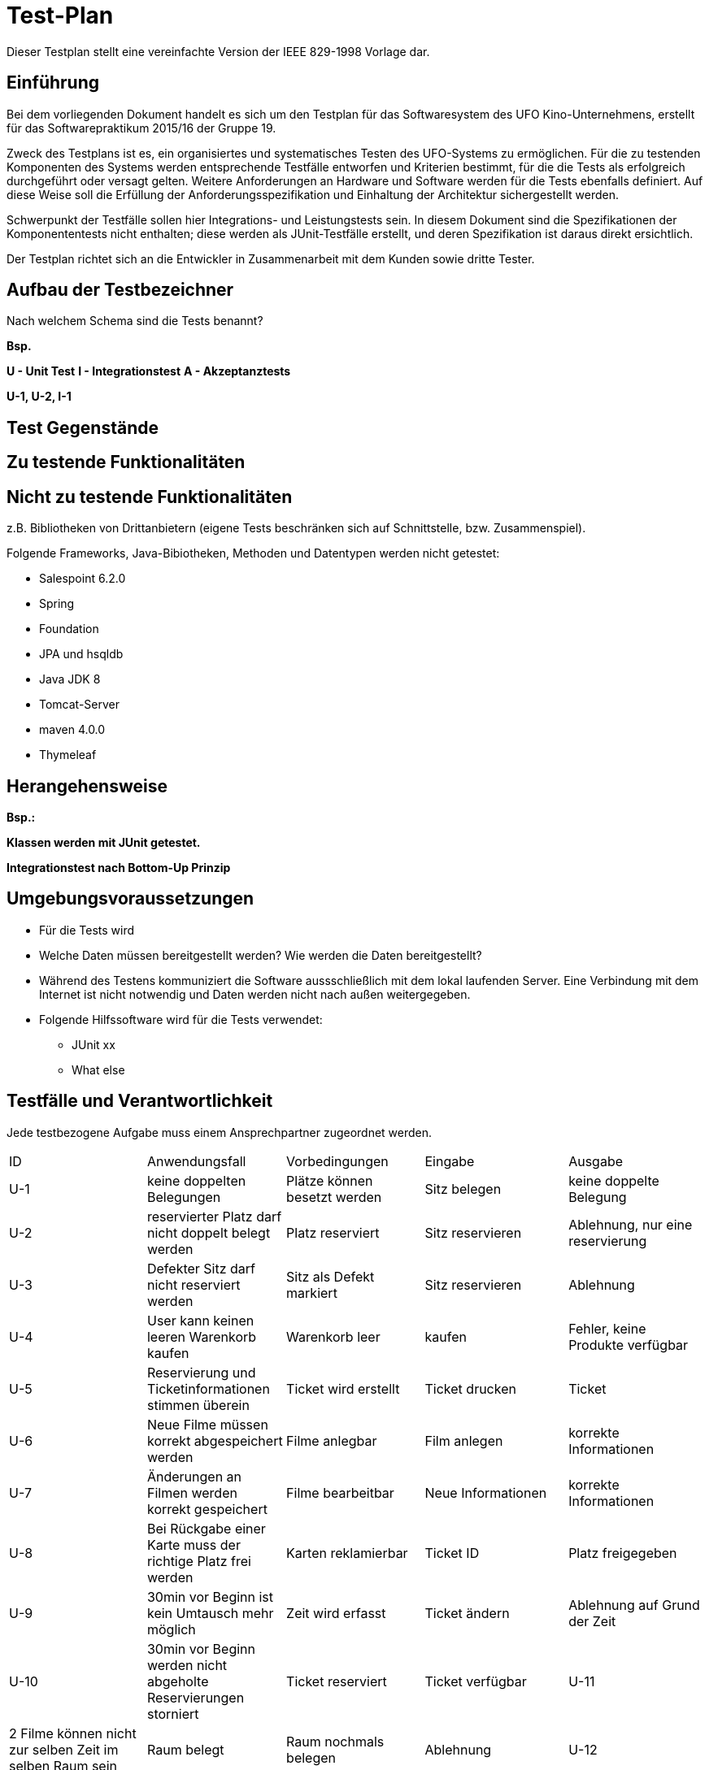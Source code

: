 ﻿= Test-Plan

Dieser Testplan stellt eine vereinfachte Version der IEEE 829-1998 Vorlage dar.

== Einführung

Bei dem vorliegenden Dokument handelt es sich um den Testplan für das Softwaresystem des UFO Kino-Unternehmens, erstellt für das Softwarepraktikum 2015/16 der Gruppe 19.

Zweck des Testplans ist es, ein organisiertes und systematisches Testen des UFO-Systems  zu ermöglichen. Für die zu testenden Komponenten des Systems werden entsprechende Testfälle entworfen und Kriterien bestimmt, für die die Tests als erfolgreich durchgeführt oder versagt gelten. Weitere Anforderungen an Hardware und Software werden für die Tests ebenfalls definiert. Auf diese Weise soll die Erfüllung der Anforderungsspezifikation und Einhaltung der Architektur sichergestellt werden.

Schwerpunkt der Testfälle sollen hier Integrations- und Leistungstests sein. In
diesem Dokument sind die Spezifikationen der Komponententests nicht enthalten;
diese werden als JUnit-Testfälle erstellt, und deren Spezifikation ist daraus
direkt ersichtlich.

Der Testplan richtet sich an die Entwickler in Zusammenarbeit mit dem Kunden sowie dritte Tester.

== Aufbau der Testbezeichner
Nach welchem Schema sind die Tests benannt?

*Bsp.*

*U - Unit Test*
*I - Integrationstest*
*A - Akzeptanztests*

*U-1, U-2, I-1*

== Test Gegenstände

== Zu testende Funktionalitäten

== Nicht zu testende Funktionalitäten
z.B. Bibliotheken von Drittanbietern (eigene Tests beschränken sich auf Schnittstelle, bzw. Zusammenspiel).

Folgende Frameworks, Java-Bibiotheken, Methoden und Datentypen werden nicht getestet:

* Salespoint 6.2.0
* Spring
* Foundation
* JPA und hsqldb
* Java JDK 8
* Tomcat-Server
* maven 4.0.0
* Thymeleaf

== Herangehensweise
*Bsp.:*

*Klassen werden mit JUnit getestet.*

*Integrationstest nach Bottom-Up Prinzip*

== Umgebungsvoraussetzungen

* Für die Tests wird
* Welche Daten müssen bereitgestellt werden? Wie werden die Daten bereitgestellt?
* Während des Testens kommuniziert die Software aussschließlich mit dem lokal laufenden Server. Eine Verbindung mit dem Internet ist nicht notwendig und Daten werden nicht nach außen weitergegeben.
* Folgende Hilfssoftware wird für die Tests verwendet:
** JUnit xx
** What else

== Testfälle und Verantwortlichkeit
Jede testbezogene Aufgabe muss einem Ansprechpartner zugeordnet werden.

// See http://asciidoctor.org/docs/user-manual/#tables
[options="headers"]
|===
|ID     |Anwendungsfall                 |Vorbedingungen                 |Eingabe            |Ausgabe
|U-1    |keine doppelten Belegungen     |Plätze können besetzt werden   |Sitz belegen   |keine doppelte Belegung
|U-2    |reservierter Platz darf nicht doppelt belegt werden|Platz reserviert |Sitz reservieren |Ablehnung, nur eine reservierung
|U-3    |Defekter Sitz darf nicht reserviert werden|Sitz als Defekt markiert |Sitz reservieren|Ablehnung
|U-4  |User kann keinen leeren Warenkorb kaufen|Warenkorb leer|kaufen       		|Fehler, keine Produkte verfügbar
|U-5  |Reservierung und Ticketinformationen stimmen überein|Ticket wird erstellt|Ticket drucken 		|Ticket
|U-6  |Neue Filme müssen korrekt abgespeichert werden|Filme anlegbar|Film anlegen |korrekte Informationen
|U-7 | Änderungen an Filmen werden korrekt gespeichert| Filme bearbeitbar|Neue Informationen|korrekte Informationen
|U-8|Bei Rückgabe einer Karte muss der richtige Platz frei werden|Karten reklamierbar|Ticket ID| Platz freigegeben
|U-9|30min vor Beginn ist kein Umtausch mehr möglich|Zeit wird erfasst|Ticket ändern| Ablehnung auf Grund der Zeit
|U-10|30min vor Beginn werden nicht abgeholte Reservierungen storniert|Ticket reserviert| Ticket verfügbar
|U-11|2 Filme können nicht zur selben Zeit im selben Raum sein |Raum belegt| Raum nochmals belegen| Ablehnung
|U-12|Statistik wird am Ende des Tages erstellt|Daten verfügbar|keine|Statistik
|U-13|Statistik wird korrekt berechnet|keine|Testdaten|Statistik
|U-14|Filme werden richtig erstellt|keine|Testdaten|Film
|U-15|Events werden richtig erstellt|Film erstellt|Datum, Uhrzeit|Event in Programm
|U-16|Events werden richtig gelöscht|Event erstellt|Event Auswahl|Event nicht mehr in Programm
|U-17|Events bearbeitbar|Event erstellt|Neue Daten|Event neu in Programm
|U-18|Admin kann Angestellte einstellen|keine|Angestellten Daten| Angestellter hat Benutzerkonto
|U-19|Admin kann Angestellte löschen|Angestellter erstellt|Angestellten Auswahl| Benutzerkonto gelöscht
|U-20|Admin kann Angestellte befördern|Angestellter erstellt|Angestellten Auswahl|Benutzerlevel geändert
|U-21|Benutzerdaten können geändert werden|Benuterkonto vorhanden|neue Benutzerdaten| Benutzerinformationen

|I-1  |User-Login     |User existiert |Name + Passwort	|…
|I-2  |Benutzer erhalten richtige Navigation angezeigt    |Benutzer erkannt |HTTP-Request |Menüleiste
|I-3  |Userlogout|User ist eingelogt|HTTP Request|Standart Ansicht für neue Benutzer
|I-4  |User soll sich mir allen Daten registieren|HTTP Validierung|Leeres Feld|Fehler, bitte alles Ausfüllen
|I-5  |Karten für Vergangene Filme werden nicht verkauft|Vergangenes Event|HTTP-Request	|Anzeige von nur aktuellen Events

|A-1| Keine falsche Navigation wird Angezeigt|Benutzer eingeloggt|HTTP-Request|Menüleiste
|A-2| Textfelder werden validiert|Textfelder vorhanden|Daten|Fehler bei falschen Daten
|A-3| Website antwortet mit den geforderten Inhalten|Inhalte vorhanden|Abruf von allen Seiten|Richtige Inhalte
|A-3| IDs müssen immer das richtige Objekt referenzieren|Tickets vorhanden|Abruf von Tickets nach ID| Richtiges Ticket wird Angezeigt

|===
